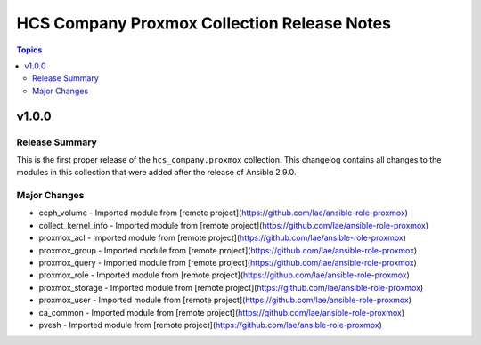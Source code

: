============================================
HCS Company Proxmox Collection Release Notes
============================================

.. contents:: Topics


v1.0.0
======

Release Summary
---------------

This is the first proper release of the ``hcs_company.proxmox`` collection.
This changelog contains all changes to the modules in this collection that were added after the release of Ansible 2.9.0.


Major Changes
-------------

- ceph_volume - Imported module from [remote project](https://github.com/lae/ansible-role-proxmox)
- collect_kernel_info - Imported module from [remote project](https://github.com/lae/ansible-role-proxmox)
- proxmox_acl - Imported module from [remote project](https://github.com/lae/ansible-role-proxmox)
- proxmox_group - Imported module from [remote project](https://github.com/lae/ansible-role-proxmox)
- proxmox_query - Imported module from [remote project](https://github.com/lae/ansible-role-proxmox)
- proxmox_role - Imported module from [remote project](https://github.com/lae/ansible-role-proxmox)
- proxmox_storage - Imported module from [remote project](https://github.com/lae/ansible-role-proxmox)
- proxmox_user - Imported module from [remote project](https://github.com/lae/ansible-role-proxmox)
- ca_common - Imported module from [remote project](https://github.com/lae/ansible-role-proxmox)
- pvesh - Imported module from [remote project](https://github.com/lae/ansible-role-proxmox)
